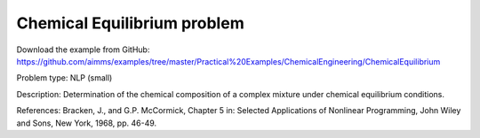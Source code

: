 Chemical Equilibrium problem
===============================

Download the example from GitHub:
https://github.com/aimms/examples/tree/master/Practical%20Examples/ChemicalEngineering/ChemicalEquilibrium

Problem type:
NLP (small)

Description:
Determination of the chemical composition of a complex mixture under chemical equilibrium conditions.

References:
Bracken, J., and G.P. McCormick, Chapter 5 in: Selected Applications of Nonlinear Programming, John
Wiley and Sons, New York, 1968, pp. 46-49.
